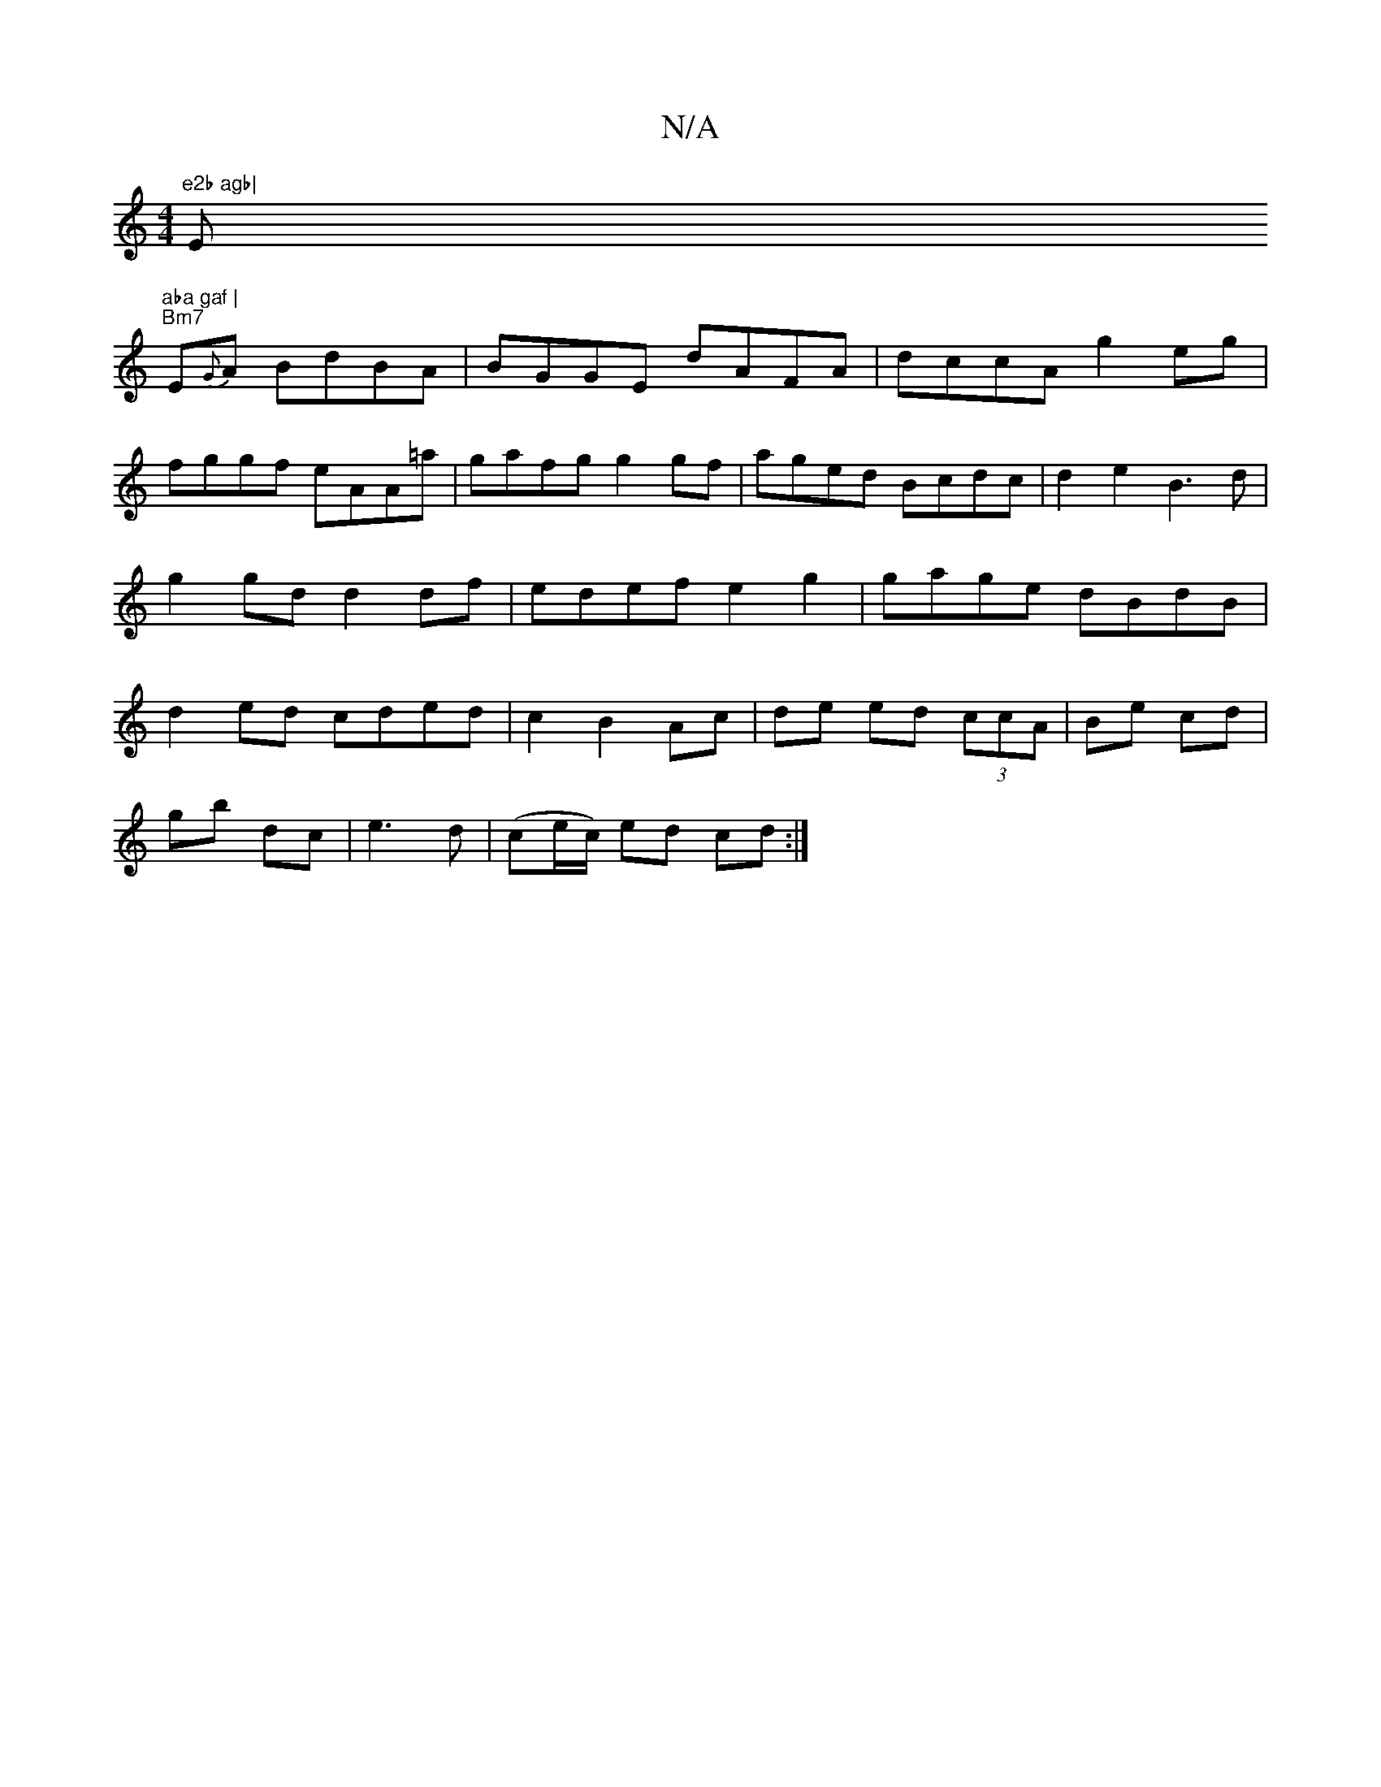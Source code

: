 X:1
T:N/A
M:4/4
R:N/A
K:Cmajor
"e2b agb|"Em"aba gaf |
"Bm7"E{G}A BdBA|BGGE dAFA|dccA g2eg|fggf eAA=a|gafg g2gf|aged Bcdc|d2e2 B3 d|g2gd d2df|edef e2g2|gage dBdB|d2ed cded|c2B2Ac|de ed (3ccA | Be cd |
gb dc |e3 d | (ce/c/) ed cd:|2 